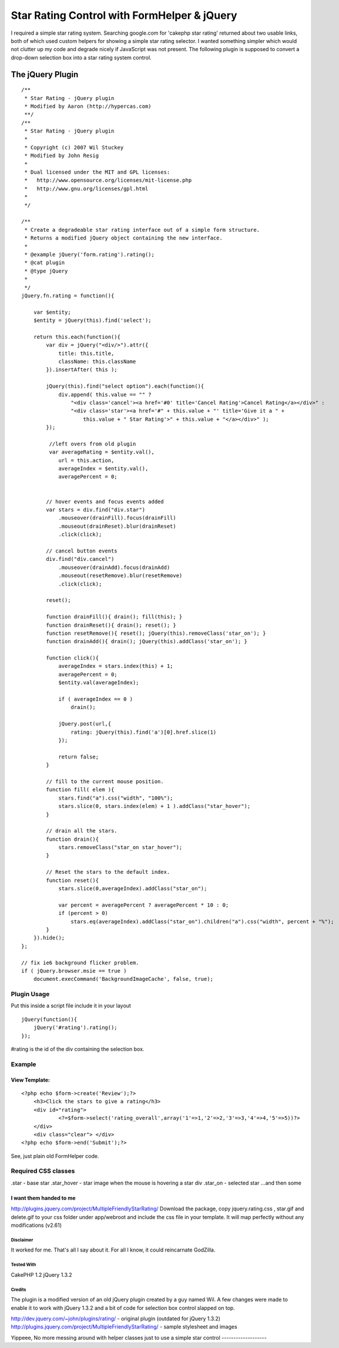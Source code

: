 Star Rating Control with FormHelper & jQuery
============================================

I required a simple star rating system. Searching google.com for
'cakephp star rating' returned about two usable links, both of which
used custom helpers for showing a simple star rating selector. I
wanted something simpler which would not clutter up my code and
degrade nicely if JavaScript was not present. The following plugin is
supposed to convert a drop-down selection box into a star rating
system control.


The jQuery Plugin
-----------------

::

    
    /**
     * Star Rating - jQuery plugin
     * Modified by Aaron (http://hypercas.com)
     **/
    /**
     * Star Rating - jQuery plugin
     *
     * Copyright (c) 2007 Wil Stuckey
     * Modified by John Resig
     *
     * Dual licensed under the MIT and GPL licenses:
     *   http://www.opensource.org/licenses/mit-license.php
     *   http://www.gnu.org/licenses/gpl.html
     *
     */
    
    /**
     * Create a degradeable star rating interface out of a simple form structure.
     * Returns a modified jQuery object containing the new interface.
     *
     * @example jQuery('form.rating').rating();
     * @cat plugin
     * @type jQuery
     *
     */
    jQuery.fn.rating = function(){
    
        var $entity;
        $entity = jQuery(this).find('select');
    
        return this.each(function(){
            var div = jQuery("<div/>").attr({
                title: this.title,
                className: this.className
            }).insertAfter( this );
    
            jQuery(this).find("select option").each(function(){
                div.append( this.value == "" ?
                    "<div class='cancel'><a href='#0' title='Cancel Rating'>Cancel Rating</a></div>" :
                    "<div class='star'><a href='#" + this.value + "' title='Give it a " +
                        this.value + " Star Rating'>" + this.value + "</a></div>" );
            });
    
             //left overs from old plugin
             var averageRating = $entity.val(),
                url = this.action,
                averageIndex = $entity.val(),
                averagePercent = 0;
    
    
            // hover events and focus events added
            var stars = div.find("div.star")
                .mouseover(drainFill).focus(drainFill)
                .mouseout(drainReset).blur(drainReset)
                .click(click);
    
            // cancel button events
            div.find("div.cancel")
                .mouseover(drainAdd).focus(drainAdd)
                .mouseout(resetRemove).blur(resetRemove)
                .click(click);
    
            reset();
    
            function drainFill(){ drain(); fill(this); }
            function drainReset(){ drain(); reset(); }
            function resetRemove(){ reset(); jQuery(this).removeClass('star_on'); }
            function drainAdd(){ drain(); jQuery(this).addClass('star_on'); }
    
            function click(){
                averageIndex = stars.index(this) + 1;
                averagePercent = 0;
                $entity.val(averageIndex);
    
                if ( averageIndex == 0 )
                    drain();
    
                jQuery.post(url,{
                    rating: jQuery(this).find('a')[0].href.slice(1)
                });
    
                return false;
            }
    
            // fill to the current mouse position.
            function fill( elem ){
                stars.find("a").css("width", "100%");
                stars.slice(0, stars.index(elem) + 1 ).addClass("star_hover");
            }
    
            // drain all the stars.
            function drain(){
                stars.removeClass("star_on star_hover");
            }
    
            // Reset the stars to the default index.
            function reset(){
                stars.slice(0,averageIndex).addClass("star_on");
    
                var percent = averagePercent ? averagePercent * 10 : 0;
                if (percent > 0)
                    stars.eq(averageIndex).addClass("star_on").children("a").css("width", percent + "%");
            }
        }).hide();
    };
    
    // fix ie6 background flicker problem.
    if ( jQuery.browser.msie == true )
        document.execCommand('BackgroundImageCache', false, true);



Plugin Usage
~~~~~~~~~~~~
Put this inside a script file include it in your layout

::

    
    jQuery(function(){
        jQuery('#rating').rating();
    });

#rating is the id of the div containing the selection box.



Example
~~~~~~~

View Template:
``````````````

::

    
    <?php echo $form->create('Review');?>
    	<h3>Click the stars to give a rating</h3>
    	<div id="rating">
    		<?=$form->select('rating_overall',array('1'=>1,'2'=>2,'3'=>3,'4'=>4,'5'=>5))?>
    	</div>
    	<div class="clear"> </div>
    <?php echo $form->end('Submit');?>

See, just plain old FormHelper code.



Required CSS classes
~~~~~~~~~~~~~~~~~~~~
.star - base star
.star_hover - star image when the mouse is hovering a star div
.star_on - selected star
...and then some

I want them handed to me
````````````````````````
`http://plugins.jquery.com/project/MultipleFriendlyStarRating/`_
Download the package, copy jquery.rating.css , star.gif and delete.gif
to your css folder under app/webroot and include the css file in your
template. It will map perfectly without any modifications (v2.61)



Disclaimer
;;;;;;;;;;
It worked for me. That's all I say about it. For all I know, it could
reincarnate GodZilla.


Tested With
;;;;;;;;;;;
CakePHP 1.2
jQuery 1.3.2


Credits
;;;;;;;
The plugin is a modified version of an old jQuery plugin created by a
guy named Wil. A few changes were made to enable it to work with
jQuery 1.3.2 and a bit of code for selection box control slapped on
top.

`http://dev.jquery.com/~john/plugins/rating/`_ - original plugin
(outdated for jQuery 1.3.2)
`http://plugins.jquery.com/project/MultipleFriendlyStarRating/`_ -
sample stylesheet and images



Yippeee, No more messing around with helper classes just to use a
simple star control
-------------------


.. _http://plugins.jquery.com/project/MultipleFriendlyStarRating/: http://plugins.jquery.com/project/MultipleFriendlyStarRating/
.. _http://dev.jquery.com/~john/plugins/rating/: http://dev.jquery.com/~john/plugins/rating/

.. author:: HyperCas
.. categories:: articles, snippets
.. tags:: jquery,star rating,Snippets

